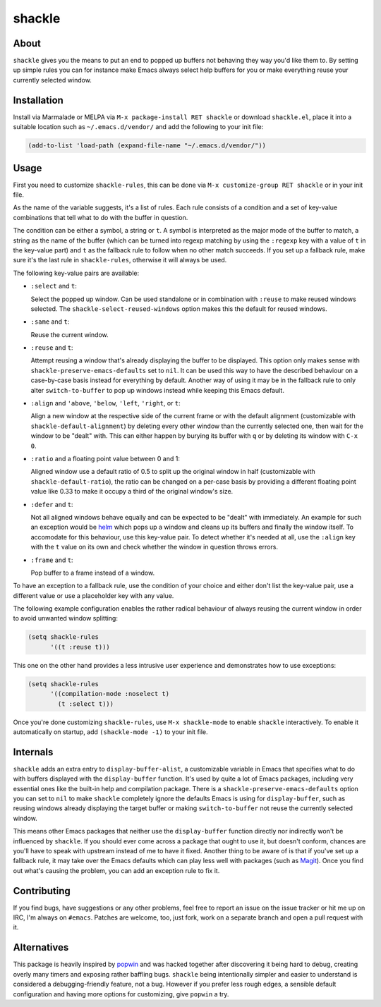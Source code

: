 shackle
=========

.. image:: https://raw.githubusercontent.com/wasamasa/shackle/master/img/shackle.gif

About
-----

``shackle`` gives you the means to put an end to popped up buffers not
behaving they way you'd like them to.  By setting up simple rules you
can for instance make Emacs always select help buffers for you or make
everything reuse your currently selected window.

Installation
------------

Install via Marmalade or MELPA via ``M-x package-install RET shackle``
or download ``shackle.el``, place it into a suitable location such as
``~/.emacs.d/vendor/`` and add the following to your init file:

.. code:: cl

    (add-to-list 'load-path (expand-file-name "~/.emacs.d/vendor/"))

Usage
--------------

First you need to customize ``shackle-rules``, this can be done via
``M-x customize-group RET shackle`` or in your init file.

As the name of the variable suggests, it's a list of rules.  Each rule
consists of a condition and a set of key-value combinations that tell
what to do with the buffer in question.

The condition can be either a symbol, a string or ``t``.  A symbol is
interpreted as the major mode of the buffer to match, a string as the
name of the buffer (which can be turned into regexp matching by using
the ``:regexp`` key with a value of ``t`` in the key-value part) and
``t`` as the fallback rule to follow when no other match succeeds.  If
you set up a fallback rule, make sure it's the last rule in
``shackle-rules``, otherwise it will always be used.

The following key-value pairs are available:

- ``:select`` and ``t``:

  Select the popped up window.  Can be used standalone or in
  combination with ``:reuse`` to make reused windows selected.  The
  ``shackle-select-reused-windows`` option makes this the default for
  reused windows.

- ``:same`` and ``t``:

  Reuse the current window.

- ``:reuse`` and ``t``:

  Attempt reusing a window that's already displaying the buffer to be
  displayed.  This option only makes sense with
  ``shackle-preserve-emacs-defaults`` set to ``nil``. It can be used
  this way to have the described behaviour on a case-by-case basis
  instead for everything by default.  Another way of using it may be
  in the fallback rule to only alter ``switch-to-buffer`` to pop up
  windows instead while keeping this Emacs default.

- ``:align`` and ``'above``, ``'below``, ``'left``, ``'right``, or
  ``t``:

  Align a new window at the respective side of the current frame or
  with the default alignment (customizable with
  ``shackle-default-alignment``) by deleting every other window than
  the currently selected one, then wait for the window to be "dealt"
  with.  This can either happen by burying its buffer with ``q`` or by
  deleting its window with ``C-x 0``.

- ``:ratio`` and a floating point value between 0 and 1:

  Aligned window use a default ratio of 0.5 to split up the original
  window in half (customizable with ``shackle-default-ratio``), the
  ratio can be changed on a per-case basis by providing a different
  floating point value like 0.33 to make it occupy a third of the
  original window's size.

- ``:defer`` and ``t``:

  Not all aligned windows behave equally and can be expected to be
  "dealt" with immediately.  An example for such an exception would be
  `helm <https://github.com/emacs-helm/helm>`_ which pops up a window
  and cleans up its buffers and finally the window itself.  To
  accomodate for this behaviour, use this key-value pair.  To detect
  whether it's needed at all, use the ``:align`` key with the ``t``
  value on its own and check whether the window in question throws
  errors.

- ``:frame`` and ``t``:

  Pop buffer to a frame instead of a window.

To have an exception to a fallback rule, use the condition of your
choice and either don't list the key-value pair, use a different value
or use a placeholder key with any value.

The following example configuration enables the rather radical
behaviour of always reusing the current window in order to avoid
unwanted window splitting:

.. code:: cl

    (setq shackle-rules
          '((t :reuse t)))

This one on the other hand provides a less intrusive user experience
and demonstrates how to use exceptions:

.. code:: cl

    (setq shackle-rules
          '((compilation-mode :noselect t)
            (t :select t)))

Once you're done customizing ``shackle-rules``, use ``M-x
shackle-mode`` to enable ``shackle`` interactively.  To enable it
automatically on startup, add ``(shackle-mode -1)`` to your init file.

Internals
---------

``shackle`` adds an extra entry to ``display-buffer-alist``, a
customizable variable in Emacs that specifies what to do with buffers
displayed with the ``display-buffer`` function.  It's used by quite a
lot of Emacs packages, including very essential ones like the built-in
help and compilation package.  There is a
``shackle-preserve-emacs-defaults`` option you can set to ``nil`` to
make ``shackle`` completely ignore the defaults Emacs is using for
``display-buffer``, such as reusing windows already displaying the
target buffer or making ``switch-to-buffer`` not reuse the currently
selected window.

This means other Emacs packages that neither use the
``display-buffer`` function directly nor indirectly won't be
influenced by ``shackle``.  If you should ever come across a package
that ought to use it, but doesn't conform, chances are you'll have to
speak with upstream instead of me to have it fixed.  Another thing to
be aware of is that if you've set up a fallback rule, it may take over
the Emacs defaults which can play less well with packages (such as
`Magit <http://github.com/magit/magit>`_).  Once you find out what's
causing the problem, you can add an exception rule to fix it.

Contributing
------------

If you find bugs, have suggestions or any other problems, feel free to
report an issue on the issue tracker or hit me up on IRC, I'm always on
``#emacs``.  Patches are welcome, too, just fork, work on a separate
branch and open a pull request with it.

Alternatives
------------

This package is heavily inspired by `popwin
<https://github.com/m2ym/popwin-el>`_ and was hacked together after
discovering it being hard to debug, creating overly many timers and
exposing rather baffling bugs.  ``shackle`` being intentionally
simpler and easier to understand is considered a debugging-friendly
feature, not a bug.  However if you prefer less rough edges, a
sensible default configuration and having more options for
customizing, give ``popwin`` a try.
